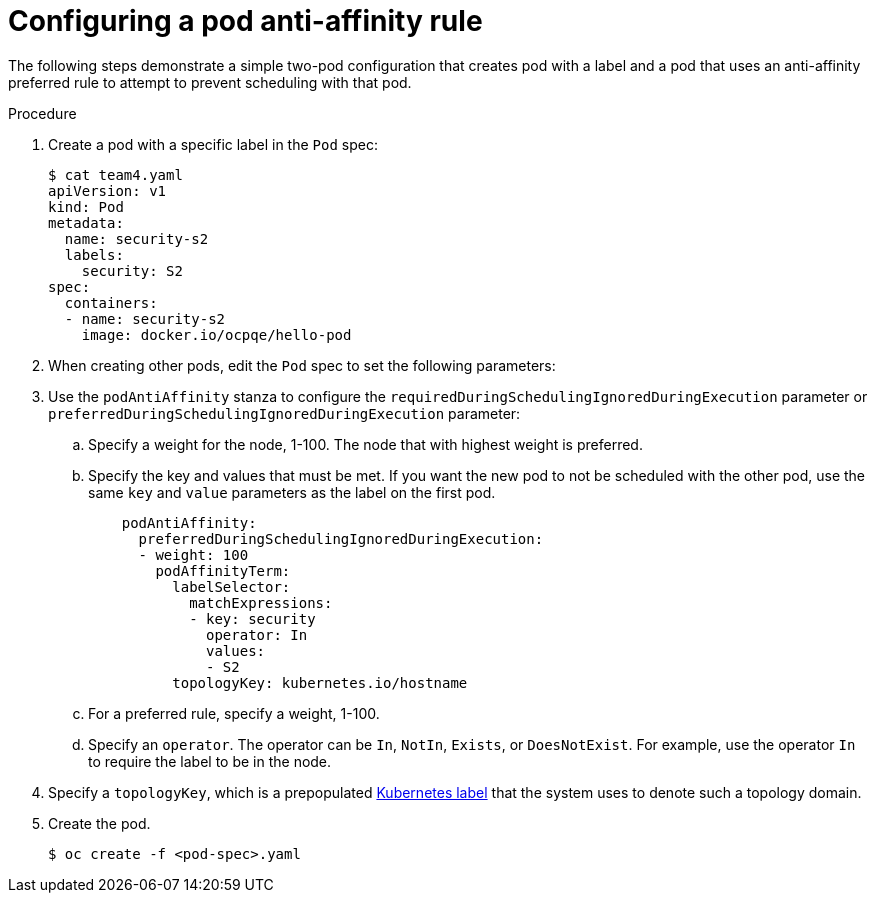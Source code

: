 // Module included in the following assemblies:
//
// * nodes/nodes-scheduler-pod-affinity.adoc

[id="nodes-scheduler-pod-anti-affinity-configuring_{context}"]
= Configuring a pod anti-affinity rule

[role="_abstract"]
The following steps demonstrate a simple two-pod configuration that creates pod with a label and a pod that uses an anti-affinity preferred rule to attempt to prevent scheduling with that pod.

.Procedure

. Create a pod with a specific label in the `Pod` spec:
+
[source,yaml]
----
$ cat team4.yaml
apiVersion: v1
kind: Pod
metadata:
  name: security-s2
  labels:
    security: S2
spec:
  containers:
  - name: security-s2
    image: docker.io/ocpqe/hello-pod
----

. When creating other pods, edit the `Pod` spec to set the following parameters:

. Use the `podAntiAffinity` stanza to configure the `requiredDuringSchedulingIgnoredDuringExecution` parameter or `preferredDuringSchedulingIgnoredDuringExecution` parameter:
+
.. Specify a weight for the node, 1-100. The node that with highest weight is preferred.
+
.. Specify the key and values that must be met. If you want the new pod to not be scheduled with the other pod, use the same `key` and `value` parameters as the label on the first pod.
+
[source,yaml]
----
    podAntiAffinity:
      preferredDuringSchedulingIgnoredDuringExecution:
      - weight: 100
        podAffinityTerm:
          labelSelector:
            matchExpressions:
            - key: security
              operator: In
              values:
              - S2
          topologyKey: kubernetes.io/hostname
----
+
.. For a preferred rule, specify a weight, 1-100.
+
.. Specify an `operator`. The operator can be `In`, `NotIn`, `Exists`, or `DoesNotExist`. For example, use the operator `In` to require the label to be in the node.

. Specify a `topologyKey`, which is a prepopulated link:https://kubernetes.io/docs/concepts/configuration/assign-pod-node/#interlude-built-in-node-labels[Kubernetes label] that the system uses to denote such a topology domain.

. Create the pod.
+
[source,terminal]
----
$ oc create -f <pod-spec>.yaml
----
